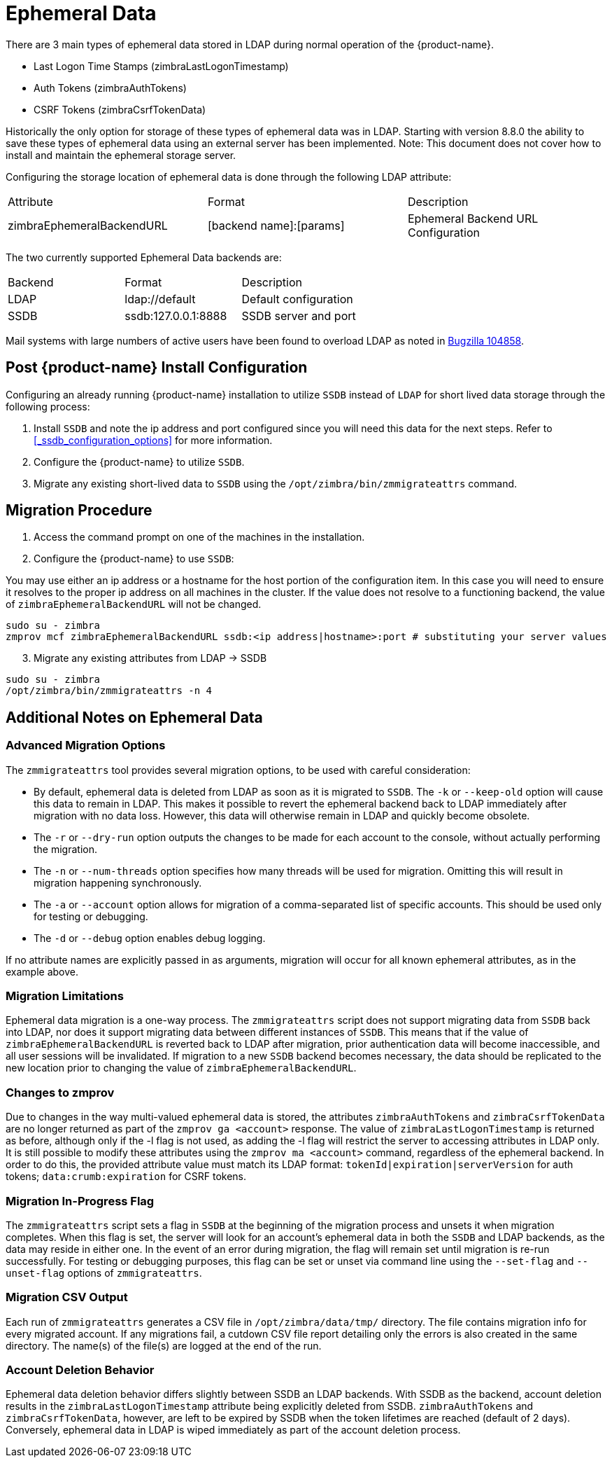 = Ephemeral Data

There are 3 main types of ephemeral data stored in LDAP during normal operation of the {product-name}.

      - Last Logon Time Stamps (zimbraLastLogonTimestamp)
      - Auth Tokens (zimbraAuthTokens)
      - CSRF Tokens (zimbraCsrfTokenData)

Historically the only option for storage of these types of ephemeral data was in LDAP.
Starting with version 8.8.0 the ability to save these types of ephemeral data using an external server has been implemented.  Note: This document does not cover how to install and maintain the ephemeral storage server.

Configuring the storage location of ephemeral data is done through the following LDAP attribute:

|====================
| Attribute | Format | Description
| zimbraEphemeralBackendURL | [backend name]:[params] | Ephemeral Backend URL Configuration
|====================

The two currently supported Ephemeral Data backends are:

|====================
| Backend | Format | Description
| LDAP    | ldap://default |  Default configuration
| SSDB    | ssdb:127.0.0.1:8888 | SSDB server and port
|====================

Mail systems with large numbers of active users have been found to overload LDAP as noted in  https://bugzilla.zimbra.com/show_bug.cgi?id=104858[Bugzilla 104858].

== Post {product-name} Install Configuration

Configuring an already running {product-name} installation
to utilize `SSDB` instead of `LDAP` for short lived data storage
through the following process:

1. Install `SSDB` and note the ip address and port configured since you will
   need this data for the next steps. Refer to
   <<_ssdb_configuration_options>> for more information.
2. Configure the {product-name} to utilize `SSDB`.
3. Migrate any existing short-lived data to `SSDB` using the `/opt/zimbra/bin/zmmigrateattrs` command.

== Migration Procedure

1. Access the command prompt on one of the machines in the installation.
2. Configure the {product-name} to use `SSDB`:

You may use either an ip address or a hostname for the host portion of the
configuration item.  In this case you will need to ensure it resolves to the
proper ip address on all machines in the cluster. If the value does not resolve to a functioning
backend, the value of `zimbraEphemeralBackendURL` will not be changed.

----
sudo su - zimbra
zmprov mcf zimbraEphemeralBackendURL ssdb:<ip address|hostname>:port # substituting your server values
----

[start=3]
. Migrate any existing attributes from LDAP -> SSDB

----
sudo su - zimbra
/opt/zimbra/bin/zmmigrateattrs -n 4
----

== Additional Notes on Ephemeral Data

=== Advanced Migration Options

The `zmmigrateattrs` tool provides several migration options, to be used with careful consideration:

- By default, ephemeral data is deleted from LDAP as soon as it is migrated to `SSDB`. The `-k` or `--keep-old` option will cause this data to remain in LDAP. This makes it possible to revert the ephemeral backend back to LDAP immediately after migration with no data loss. However, this data will otherwise remain in LDAP and quickly become obsolete.

- The `-r` or `--dry-run` option outputs the changes to be made for each account to the console, without actually performing the migration.
- The `-n` or `--num-threads` option specifies how many threads will be used for migration. Omitting this will result in migration happening synchronously.
- The `-a` or `--account` option allows for migration of a comma-separated list of specific accounts. This should be used only for testing or debugging.
- The `-d` or `--debug` option enables debug logging.

If no attribute names are explicitly passed in as arguments, migration will occur for all known ephemeral attributes, as in the example above.

=== Migration Limitations

Ephemeral data migration is a one-way process. The `zmmigrateattrs` script does not support migrating data from `SSDB` back into LDAP, nor does it support migrating data between different instances of `SSDB`. This means that if the value of `zimbraEphemeralBackendURL` is reverted back to LDAP after migration, prior authentication data will become inaccessible, and all user sessions will be invalidated. If migration to a new `SSDB` backend becomes necessary, the data should be replicated to the new location prior to changing the value of `zimbraEphemeralBackendURL`.

=== Changes to zmprov

Due to changes in the way multi-valued ephemeral data is stored, the attributes `zimbraAuthTokens` and `zimbraCsrfTokenData` are no longer returned as part of the `zmprov ga <account>` response. The value of `zimbraLastLogonTimestamp` is returned as before, although
only if the -l flag is not used, as adding the -l flag will restrict the server to accessing attributes in LDAP only.
It is still possible to modify these attributes using the `zmprov ma <account>` command, regardless of the ephemeral backend. In order to do this, the provided attribute value must match its LDAP format: `tokenId|expiration|serverVersion` for auth tokens; `data:crumb:expiration` for CSRF tokens.

=== Migration In-Progress Flag

The `zmmigrateattrs` script sets a flag in `SSDB` at the beginning of the migration process and unsets it when migration completes. When this flag is set, the server will look for an account's ephemeral data in both the `SSDB` and LDAP backends, as the data may reside in either one. In the event of an error during migration, the flag will remain set until migration is re-run successfully. For testing or debugging purposes, this flag can be set or unset via command line using the `--set-flag` and `--unset-flag` options of `zmmigrateattrs`.

=== Migration CSV Output

Each run of `zmmigrateattrs` generates a CSV file in `/opt/zimbra/data/tmp/` directory. The file contains migration info for every migrated account. If any migrations fail, a cutdown CSV file report detailing only the errors is also created in the same directory. The name(s) of the file(s) are logged at the end of the run.

=== Account Deletion Behavior

Ephemeral data deletion behavior differs slightly between SSDB an LDAP backends. With SSDB as the backend, account deletion results in
the `zimbraLastLogonTimestamp` attribute being explicitly deleted from SSDB. `zimbraAuthTokens` and `zimbraCsrfTokenData`, however, are
left to be expired by SSDB when the token lifetimes are reached (default of 2 days). Conversely, ephemeral data in LDAP is wiped immediately as part of the account deletion process.